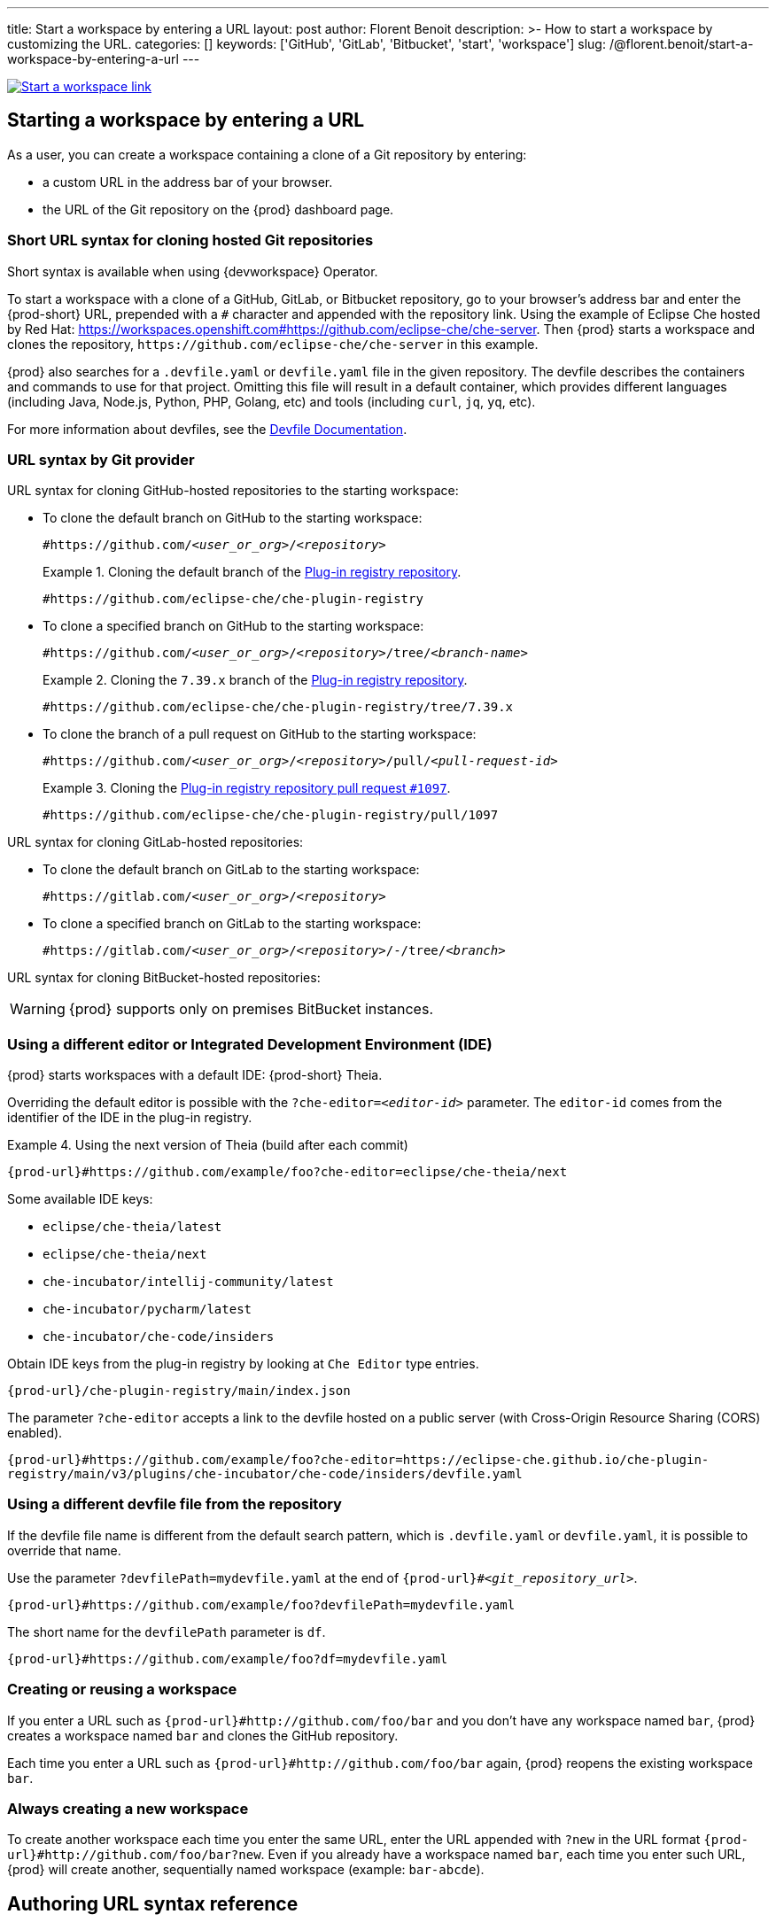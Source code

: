 ---
title: Start a workspace by entering a URL
layout: post
author: Florent Benoit
description: >-
  How to start a workspace by customizing the URL.
categories: []
keywords: ['GitHub', 'GitLab', 'Bitbucket', 'start', 'workspace']
slug: /@florent.benoit/start-a-workspace-by-entering-a-url
---

// https://excalidraw.com/#json=3zYwB9DOAkwySS_Mj5coI,-DRn9IliQXj1slGJWAdqFw
image::../../../assets/img/start-a-workspace/start-workspace-link.png[Start a workspace link,link="../../assets/img/start-a-workspace/start-workspace-link.png"]

== Starting a workspace by entering a URL

As a user, you can create a workspace containing a clone of a Git repository by entering:

* a custom URL in the address bar of your browser.
* the URL of the Git repository on the {prod} dashboard page.

=== Short URL syntax for cloning hosted Git repositories

Short syntax is available when using {devworkspace} Operator.

To start a workspace with a clone of a GitHub, GitLab, or Bitbucket repository, go to your browser's address bar and enter the {prod-short} URL, prepended with a `#` character and appended with the repository link. Using the example of Eclipse Che hosted by Red Hat: link:https://workspaces.openshift.com#https://github.com/eclipse-che/che-server[]. Then {prod} starts a workspace and clones the repository, `\https://github.com/eclipse-che/che-server` in this example.


{prod} also searches for a `.devfile.yaml` or `devfile.yaml` file in the given repository. The devfile describes the containers and commands to use for that project. Omitting this file will result in a default container, which provides different languages (including Java, Node.js, Python, PHP, Golang, etc) and tools (including `curl`, `jq`, `yq`, etc).

For more information about devfiles, see the link:https://devfile.io/[Devfile Documentation].

=== URL syntax by Git provider

URL syntax for cloning GitHub-hosted repositories to the starting workspace:

* To clone the default branch on GitHub to the starting workspace:
+
`#https://github.com/_<user_or_org>_/_<repository>_`
+
.Cloning the default branch of the link:https://github.com/eclipse-che/che-plugin-registry[Plug-in registry repository].
====
`#https://github.com/eclipse-che/che-plugin-registry`
====

* To clone a specified branch on GitHub to the starting workspace:
+
`#https://github.com/_<user_or_org>_/_<repository>_/tree/_<branch-name>_`
+
.Cloning the `7.39.x` branch of the link:https://github.com/eclipse-che/che-plugin-registry[Plug-in registry repository].
====
`#https://github.com/eclipse-che/che-plugin-registry/tree/7.39.x`
====

* To clone the branch of a pull request on GitHub to the starting workspace:
+
`#https://github.com/_<user_or_org>_/_<repository>_/pull/_<pull-request-id>_`
+
.Cloning the link:https://github.com/eclipse-che/che-plugin-registry/pull/1097[Plug-in registry repository pull request `#1097`].
====
`#https://github.com/eclipse-che/che-plugin-registry/pull/1097`
====

URL syntax for cloning GitLab-hosted repositories:

* To clone the default branch on GitLab to the starting workspace:
+
`#https://gitlab.com/_<user_or_org>_/_<repository>_`

* To clone a specified branch on GitLab to the starting workspace:
+
`#https://gitlab.com/_<user_or_org>_/_<repository>_/-/tree/_<branch>_`

URL syntax for cloning BitBucket-hosted repositories:

WARNING: {prod} supports only on premises BitBucket instances.


=== Using a different editor or Integrated Development Environment (IDE)

{prod} starts workspaces with a default IDE: {prod-short} Theia.

Overriding the default editor is possible with the `?che-editor=__<editor-id>__` parameter. The `editor-id` comes from the identifier of the IDE in the plug-in registry.

.Using the next version of Theia (build after each commit) 
====
`pass:c,a,q[{prod-url}#https://github.com/example/foo?che-editor=eclipse/che-theia/next]`
====

Some available IDE keys:

* `eclipse/che-theia/latest`
* `eclipse/che-theia/next`
* `che-incubator/intellij-community/latest`
* `che-incubator/pycharm/latest` 
* `che-incubator/che-code/insiders`

Obtain IDE keys from the plug-in registry by looking at `Che Editor` type entries.
====
`pass:c,a,q[{prod-url}/che-plugin-registry/main/index.json]`
====

The parameter `?che-editor` accepts a link to the devfile hosted on a public server (with Cross-Origin Resource Sharing (CORS) enabled).

====
`pass:c,a,q[{prod-url}#https://github.com/example/foo?che-editor=https://eclipse-che.github.io/che-plugin-registry/main/v3/plugins/che-incubator/che-code/insiders/devfile.yaml]`
====

=== Using a different devfile file from the repository

If the devfile file name is different from the default search pattern, which is `.devfile.yaml` or `devfile.yaml`, it is possible to override that name.

Use the parameter `?devfilePath=mydevfile.yaml` at the end of `{prod-url}#__<git_repository_url>__`.

====
`pass:c,a,q[{prod-url}#https://github.com/example/foo?devfilePath=mydevfile.yaml]`
====

The short name for the `devfilePath` parameter is `df`.

====
`pass:c,a,q[{prod-url}#https://github.com/example/foo?df=mydevfile.yaml]`
====


=== Creating or reusing a workspace


If you enter a URL such as `pass:c,a,q[{prod-url}#http://github.com/foo/bar]` and you don’t have any workspace named `bar`, {prod} creates a workspace named `bar` and clones the GitHub repository.

Each time you enter a URL such as `{prod-url}#http://github.com/foo/bar` again, {prod} reopens the existing workspace `bar`.

=== Always creating a new workspace

To create another workspace each time you enter the same URL, enter the URL appended with `?new` in the URL format `pass:c,a,q[{prod-url}#http://github.com/foo/bar?new]`. Even if you already have a workspace named `bar`, each time you enter such URL, {prod} will create another, sequentially named workspace (example: `bar-abcde`).

== Authoring URL syntax reference

[options="header"]
|=======================
|parameter|description|example
|`#` followed by `URL_of_the_repository`|Repository to clone|`#https://github.com/eclipse-che/che-server/tree/7.40.x`
|`che-editor`|IDE to open by the workspace|`?che-editor=eclipse/che-theia/latest`
|`devfilePath`|override devfile path|`?devfilePath=.che/my-devfile.yaml`
|`new`|do not use existing workspace|`?new` 
|=======================
